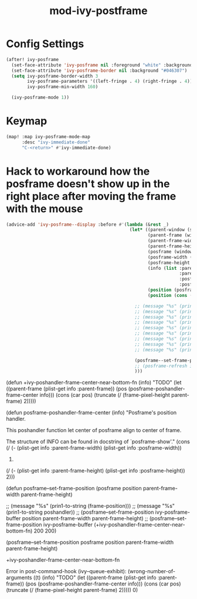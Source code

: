 #+TITLE: mod-ivy-postframe
:properties:
#+OPTIONS: toc:nil author:nil timestamp:nil num:nil ^:nil
#+HTML_HEAD_EXTRA: <style> .figure p {text-align: left;} </style>
#+HTML_HEAD_EXTRA: <style> table, th, td {border: solid 1px; font-family: monospace;} </style>
#+HTML_HEAD_EXTRA: <style> td {padding: 5px;} </style>
#+HTML_HEAD_EXTRA: <style> th.org-right {text-align: right;} th.org-left {text-align: left;} </style>
#+startup: shrink
:end:

* Config Settings

#+begin_src emacs-lisp
(after! ivy-posframe
  (set-face-attribute 'ivy-posframe nil :foreground "white" :background "#181818")
  (set-face-attribute 'ivy-posframe-border nil :background "#046307")
  (setq ivy-posframe-border-width 3
        ivy-posframe-parameters '((left-fringe . 4) (right-fringe . 4))
        ivy-posframe-min-width 160)

  (ivy-posframe-mode 1))
#+end_src

* Keymap

#+begin_src emacs-lisp
(map! :map ivy-posframe-mode-map
      :desc "ivy-immediate-done"
      "C-<return>" #'ivy-immediate-done)
#+end_src


* Hack to workaround how the posframe doesn't show up in the right place after moving the frame with the mouse

#+begin_src emacs-lisp
(advice-add 'ivy-posframe--display :before #'(lambda (&rest _)
                                               (let* ((parent-window (selected-window))
                                                      (parent-frame (window-frame parent-window))
                                                      (parent-frame-width (frame-pixel-width parent-frame))
                                                      (parent-frame-height (frame-pixel-height parent-frame))
                                                      (posframe (window-frame (ivy-posframe--window)))
                                                      (posframe-width (frame-pixel-width posframe))
                                                      (posframe-height (frame-pixel-height posframe))
                                                      (info (list :parent-frame-width parent-frame-width
                                                                  :parent-frame-height parent-frame-height
                                                                  :posframe-width posframe-width
                                                                  :posframe-height posframe-height))
                                                      (position (posframe-poshandler-frame-center info))
                                                      (position (cons (car position) (truncate (* (cdr position) 1.5)))))

                                                 ;; (message "%s" (prin1-to-string parent-window))
                                                 ;; (message "%s" (prin1-to-string parent-frame))
                                                 ;; (message "%s" (prin1-to-string parent-frame-width))
                                                 ;; (message "%s" (prin1-to-string parent-frame-height))
                                                 ;; (message "%s" (prin1-to-string posframe))
                                                 ;; (message "%s" (prin1-to-string posframe-width))
                                                 ;; (message "%s" (prin1-to-string posframe-height))
                                                 ;; (message "%s" (prin1-to-string (plist-get info :parent-frame-width)))
                                                 ;; (message "%s" (prin1-to-string position))

                                                 (posframe--set-frame-position posframe position parent-frame-width parent-frame-height)
                                                 ;; (posframe-refresh ivy-posframe-buffer)
                                                 )))
#+end_src

(defun +ivy-poshandler-frame-center-near-bottom-fn (info)
  "TODO"
  (let ((parent-frame (plist-get info :parent-frame))
        (pos (posframe-poshandler-frame-center info)))
    (cons (car pos)
          (truncate (/ (frame-pixel-height parent-frame) 2)))))


(defun posframe-poshandler-frame-center (info)
  "Posframe's position handler.

This poshandler function let center of posframe align to center
of frame.

The structure of INFO can be found in docstring of
`posframe-show'."
  (cons (/ (- (plist-get info :parent-frame-width)
              (plist-get info :posframe-width))
           2)
        (/ (- (plist-get info :parent-frame-height)
              (plist-get info :posframe-height))
           2)))

(defun posframe--set-frame-position (posframe position
                                              parent-frame-width
                                              parent-frame-height)


                        ;; (message "%s" (prin1-to-string (frame-position)))
;;                        (message "%s" (prin1-to-string poshandler))
                        ;; (posframe--set-frame-position ivy-posframe-buffer position parent-frame-width parent-frame-height)
                      ;; (posframe--set-frame-position ivy-posframe-buffer (+ivy-poshandler-frame-center-near-bottom-fn) 200 200)


      (posframe--set-frame-position
       posframe position parent-frame-width parent-frame-height)

+ivy-poshandler-frame-center-near-bottom-fn

Error in post-command-hook (ivy--queue-exhibit): (wrong-number-of-arguments ((t) (info) "TODO" (let ((parent-frame (plist-get info :parent-frame)) (pos (posframe-poshandler-frame-center info))) (cons (car pos) (truncate (/ (frame-pixel-height parent-frame) 2))))) 0)
